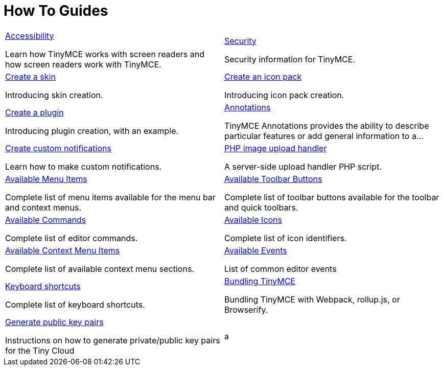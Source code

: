 = How To Guides
:description: Information and guides for developers wanting to build advanced capabilities into TinyMCE.
:title_nav: How To Guides
:type: folder

// 2 Columns, both asciidoc
[cols="1,1"]
|===

a|
[.lead]
xref:accessibility.adoc[Accessibility]

Learn how TinyMCE works with screen readers and how screen readers work with TinyMCE.

a|
[.lead]
xref:security.adoc[Security]

Security information for TinyMCE.

a|
[.lead]
xref:creating-a-skin.adoc[Create a skin]

Introducing skin creation.

a|
[.lead]
xref:creating-an-icon-pack.adoc[Create an icon pack]

Introducing icon pack creation.

a|
[.lead]
xref:creating-a-plugin.adoc[Create a plugin]

Introducing plugin creation, with an example.

a|
[.lead]
xref:annotations.adoc[Annotations]

TinyMCE Annotations provides the ability to describe particular features or add general information to a...

a|
[.lead]
xref:creating-custom-notifications.adoc[Create custom notifications]

Learn how to make custom notifications.

a|
[.lead]
xref:php-upload-handler.adoc[PHP image upload handler]

A server-side upload handler PHP script.

a|
[.lead]
xref:available-menu-items.adoc[Available Menu Items]

Complete list of menu items available for the menu bar and context menus.

a|
[.lead]
xref:available-toolbar-buttons.adoc[Available Toolbar Buttons]

Complete list of toolbar buttons available for the toolbar and quick toolbars.

a|
[.lead]
xref:editor-command-identifiers.adoc[Available Commands]

Complete list of editor commands.

a|
[.lead]
xref:editor-icon-identifiers.adoc[Available Icons]

Complete list of icon identifiers.

a|
[.lead]
xref:editor-context-menu-identifiers.adoc[Available Context Menu Items]

Complete list of available context menu sections.

a|
[.lead]
xref:events.adoc[Available Events]

List of common editor events

a|
[.lead]
xref:keyboard-shortcuts.adoc[Keyboard shortcuts]

Complete list of keyboard shortcuts.

a|
[.lead]
xref:introduction-to-bundling-tinymce.adoc[Bundling TinyMCE]

Bundling TinyMCE with Webpack, rollup.js, or Browserify.

a|
[.lead]
xref:generate-rsa-key-pairs.adoc[Generate public key pairs]

Instructions on how to generate private/public key pairs for the Tiny Cloud

// Empty cell to even out rows
|a
|===